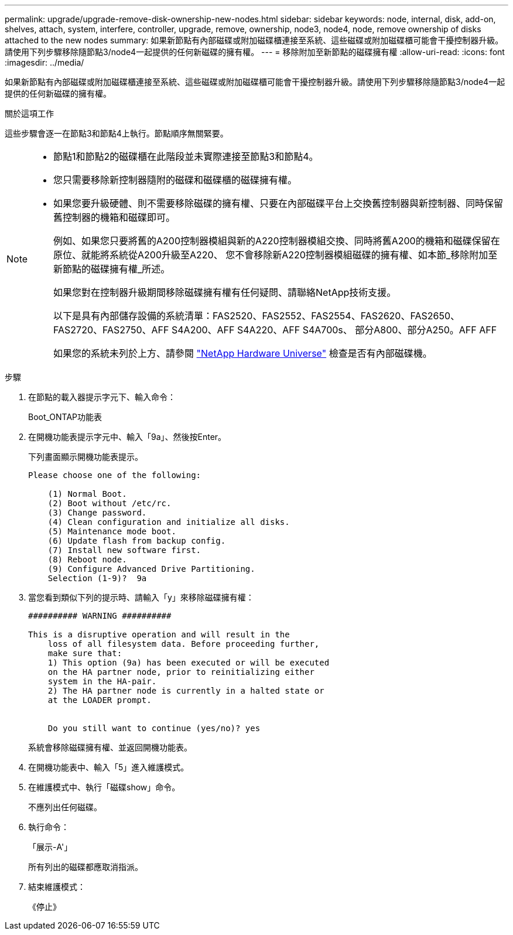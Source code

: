 ---
permalink: upgrade/upgrade-remove-disk-ownership-new-nodes.html 
sidebar: sidebar 
keywords: node, internal, disk, add-on, shelves, attach, system, interfere, controller, upgrade, remove, ownership, node3, node4, node, remove ownership of disks attached to the new nodes 
summary: 如果新節點有內部磁碟或附加磁碟櫃連接至系統、這些磁碟或附加磁碟櫃可能會干擾控制器升級。請使用下列步驟移除隨節點3/node4一起提供的任何新磁碟的擁有權。 
---
= 移除附加至新節點的磁碟擁有權
:allow-uri-read: 
:icons: font
:imagesdir: ../media/


[role="lead"]
如果新節點有內部磁碟或附加磁碟櫃連接至系統、這些磁碟或附加磁碟櫃可能會干擾控制器升級。請使用下列步驟移除隨節點3/node4一起提供的任何新磁碟的擁有權。

.關於這項工作
這些步驟會逐一在節點3和節點4上執行。節點順序無關緊要。

[NOTE]
====
* 節點1和節點2的磁碟櫃在此階段並未實際連接至節點3和節點4。
* 您只需要移除新控制器隨附的磁碟和磁碟櫃的磁碟擁有權。
* 如果您要升級硬體、則不需要移除磁碟的擁有權、只要在內部磁碟平台上交換舊控制器與新控制器、同時保留舊控制器的機箱和磁碟即可。
+
例如、如果您只要將舊的A200控制器模組與新的A220控制器模組交換、同時將舊A200的機箱和磁碟保留在原位、就能將系統從A200升級至A220、 您不會移除新A220控制器模組磁碟的擁有權、如本節_移除附加至新節點的磁碟擁有權_所述。

+
如果您對在控制器升級期間移除磁碟擁有權有任何疑問、請聯絡NetApp技術支援。

+
以下是具有內部儲存設備的系統清單：FAS2520、FAS2552、FAS2554、FAS2620、FAS2650、 FAS2720、FAS2750、AFF S4A200、AFF S4A220、AFF S4A700s、 部分A800、部分A250。AFF AFF

+
如果您的系統未列於上方、請參閱 https://hwu.netapp.com["NetApp Hardware Universe"^] 檢查是否有內部磁碟機。



====
.步驟
. 在節點的載入器提示字元下、輸入命令：
+
Boot_ONTAP功能表

. 在開機功能表提示字元中、輸入「9a」、然後按Enter。
+
下列畫面顯示開機功能表提示。

+
[listing]
----
Please choose one of the following:

    (1) Normal Boot.
    (2) Boot without /etc/rc.
    (3) Change password.
    (4) Clean configuration and initialize all disks.
    (5) Maintenance mode boot.
    (6) Update flash from backup config.
    (7) Install new software first.
    (8) Reboot node.
    (9) Configure Advanced Drive Partitioning.
    Selection (1-9)?  9a
----
. 當您看到類似下列的提示時、請輸入「y」來移除磁碟擁有權：
+
[listing]
----

########## WARNING ##########

This is a disruptive operation and will result in the
    loss of all filesystem data. Before proceeding further,
    make sure that:
    1) This option (9a) has been executed or will be executed
    on the HA partner node, prior to reinitializing either
    system in the HA-pair.
    2) The HA partner node is currently in a halted state or
    at the LOADER prompt.


    Do you still want to continue (yes/no)? yes
----
+
系統會移除磁碟擁有權、並返回開機功能表。

. 在開機功能表中、輸入「5」進入維護模式。
. 在維護模式中、執行「磁碟show」命令。
+
不應列出任何磁碟。

. 執行命令：
+
「展示-A'」

+
所有列出的磁碟都應取消指派。

. 結束維護模式：
+
《停止》


